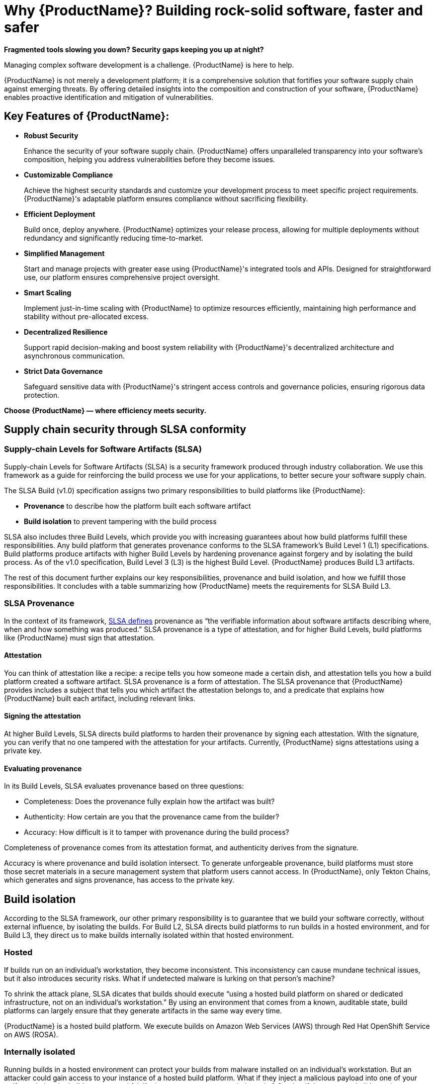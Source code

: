 = Why {ProductName}? Building rock-solid software, faster and safer

*Fragmented tools slowing you down? Security gaps keeping you up at night?*

Managing complex software development is a challenge. {ProductName} is here to help.

{ProductName} is not merely a development platform; it is a comprehensive solution that fortifies your software supply chain against emerging threats. By offering detailed insights into the composition and construction of your software, {ProductName} enables proactive identification and mitigation of vulnerabilities.

== Key Features of {ProductName}:

* *Robust Security*

+
Enhance the security of your software supply chain. {ProductName} offers unparalleled transparency into your software’s composition, helping you address vulnerabilities before they become issues.

* *Customizable Compliance*

+
Achieve the highest security standards and customize your development process to meet specific project requirements. {ProductName}'s adaptable platform ensures compliance without sacrificing flexibility.

* *Efficient Deployment*

+
Build once, deploy anywhere. {ProductName} optimizes your release process, allowing for multiple deployments without redundancy and significantly reducing time-to-market.

* *Simplified Management*

+
Start and manage projects with greater ease using {ProductName}'s integrated tools and APIs. Designed for straightforward use, our platform ensures comprehensive project oversight.

* *Smart Scaling*

+
Implement just-in-time scaling with {ProductName} to optimize resources efficiently, maintaining high performance and stability without pre-allocated excess.

* *Decentralized Resilience*

+
Support rapid decision-making and boost system reliability with {ProductName}'s decentralized architecture and asynchronous communication.

* *Strict Data Governance*

+
Safeguard sensitive data with {ProductName}'s stringent access controls and governance policies, ensuring rigorous data protection.

*Choose {ProductName} — where efficiency meets security.*

== Supply chain security through SLSA conformity

=== Supply-chain Levels for Software Artifacts (SLSA)

Supply-chain Levels for Software Artifacts (SLSA) is a security framework produced through industry collaboration. We use this framework as a guide for reinforcing the build process we use for your applications, to better secure your software supply chain.

The SLSA Build (v1.0) specification assigns two primary responsibilities to build platforms like {ProductName}:

* *Provenance* to describe how the platform built each software artifact
* *Build isolation* to prevent tampering with the build process

SLSA also includes three Build Levels, which provide you with increasing guarantees about how build platforms fulfill these responsibilities. Any build platform that generates provenance conforms to the SLSA framework’s Build Level 1 (L1) specifications. Build platforms produce artifacts with higher Build Levels by hardening provenance against forgery and by isolating the build process. As of the v1.0 specification, Build Level 3 (L3) is the highest Build Level. {ProductName} produces Build L3 artifacts.

The rest of this document further explains our key responsibilities, provenance and build isolation, and how we fulfill those responsibilities. It concludes with a table summarizing how {ProductName} meets the requirements for SLSA Build L3. 


=== SLSA Provenance

In the context of its framework, link:https://slsa.dev/spec/v1.0/provenance[SLSA defines] provenance as “the verifiable information about software artifacts describing where, when and how something was produced.” SLSA provenance is a type of attestation, and for higher Build Levels, build platforms like {ProductName} must sign that attestation.

==== Attestation

You can think of attestation like a recipe: a recipe tells you how someone made a certain dish, and attestation tells you how a build platform created a software artifact. SLSA provenance is a form of attestation. The SLSA provenance that {ProductName} provides includes a subject that tells you which artifact the attestation belongs to, and a predicate that explains how {ProductName} built each artifact, including relevant links. 

==== Signing the attestation

At higher Build Levels, SLSA directs build platforms to harden their provenance by signing each attestation. With the signature, you can verify that no one tampered with the attestation for your artifacts. Currently, {ProductName} signs attestations using a private key. 

==== Evaluating provenance

In its Build Levels, SLSA evaluates provenance based on three questions:

* Completeness: Does the provenance fully explain how the artifact was built?
* Authenticity: How certain are you that the provenance came from the builder?
* Accuracy: How difficult is it to tamper with provenance during the build process?    

Completeness of provenance comes from its attestation format, and authenticity derives from the signature. 

Accuracy is where provenance and build isolation intersect. To generate unforgeable provenance, build platforms must store those secret materials in a secure management system that platform users cannot access. In {ProductName}, only Tekton Chains, which generates and signs provenance, has access to the private key. 


== Build isolation

According to the SLSA framework, our other primary responsibility is to guarantee that we build your software correctly, without external influence, by isolating the builds. For Build L2, SLSA directs build platforms to run builds in a hosted environment, and for Build L3, they direct us to make builds internally isolated within that hosted environment.

=== Hosted

If builds run on an individual’s workstation, they become inconsistent. This inconsistency can cause mundane technical issues, but it also introduces security risks. What if undetected malware is lurking on that person’s machine? 

To shrink the attack plane, SLSA dicates that builds should execute “using a hosted build platform on shared or dedicated infrastructure, not on an individual’s workstation.” By using an environment that comes from a known, auditable state, build platforms can largely ensure that they generate artifacts in the same way every time.

{ProductName} is a hosted build platform. We execute builds on Amazon Web Services (AWS) through Red Hat OpenShift Service on AWS (ROSA). 


=== Internally isolated

Running builds in a hosted environment can protect your builds from malware installed on an individual’s workstation. But an attacker could gain access to your instance of a hosted build platform. What if they inject a malicious payload into one of your artifacts during the build process, and falsify the provenance to cover their tracks? Or what if they use one build to poison an environment that another build uses?

To mitigate these threats, and others, SLSA instructs build platforms to execute builds in an environment that, within the larger hosted environment, is internally isolated from other builds, users, and the control plane. The only external influence that is permissible is influence that the build itself requests, such as dependencies.  

{ProductName} internally isolates builds within ROSA using several different tactics. For example, Tekton Chains generates and signs provenance in its own namespace, separate from the one that runs user-defined build steps, so attackers cannot forge provenance. And builds themselves run in their own ephemeral pods, so they cannot persist or influence the build environment of subsequent builds.


== How we meet the requirements for SLSA Build L3

The following table summarizes how {ProductName} conforms to the specification for producing SLSA Build L3 software artifacts. 

[cols="1,1, 1"]
|===
|Build level |Requirements |How we meet them

3+^|_For provenance_

|L1: Provenance exists
a|Provenance is:

* Automatically generated
* Formatted per SLSA guidelines, or contains equivalent information
* Complete as possible

a|Provenance in {ProductName} is:

* Generated for each software artifact
* Formatted according to SLSA guidelines
* Complete


|L2: Hosted build platform
a|Provenance is complete and authentic:

* Users can validate provenance.
* The control plane, not tenants, generates provenance.
* Provenance is complete.

a|{ProductName}:

* Signs attestations with a private key
* Generates provenance itself using Tekton Chains
* Generates complete attestations

|L3: Hardened builds
a|Provenance is complete, authentic, and accurate:

* Secret material used to authenticate provenance is stored in a secure management system.
* Secret material is not accessible to the environment running user-defined build steps.
* Provenance is complete, including fully enumerated external parameters.

a|{ProductName}:

* Stores secret materials in Tekton Chains, which is a secure management system
* Uses Tekton Chains in a separate namespace
* Enumerates external parameters in its provenance


3+^|_For build isolation_

|L1
|No build isolation requirements for L1 conformity
|N/A

|L2: Hosted build platform
|All build steps run using a hosted build platform on shared or dedicated infrastructure, not on an individual’s workstation.
|{ProductName} is hosted through ROSA.

|L3: Hardened builds
a|Builds run in an isolated environment:

* Builds cannot access secrets of the platform.
* Two builds cannot influence one another.
* Builds cannot persist or influence environment of other builds.
* Builds cannot inject false entries into a cache used by another build.
* Services allowing remote influence must be listed as external parameters in provenance.

a|In {ProductName}:

* Only Tekton Chains can access secret materials.
* Builds run in ephemeral pods.
* ServiceAccounts (API objects that are shared within projects) have reduced permissions.
* Tekton Chains generates and signs provenance outside users’ workspaces.
* External parameters are fully enumerated in provenance.

|===

== Additional resources

* Learn xref:../how-tos/metadata/index.adoc[how to inspect the SLSA] provenance for your components.
* Visit the link:https://slsa.dev/spec/v1.0/[SLSA overview page], the link:https://slsa.dev/spec/v1.0/levels[Build Levels] page, or the link:https://slsa.dev/spec/v1.0/verifying-systems[verifying build platforms] page.
